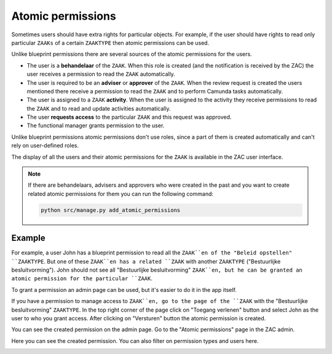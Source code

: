 .. _atomic-permissions:

Atomic permissions
==================

Sometimes users should have extra rights for particular objects. For example, if the user should have rights
to read only particular ``ZAAKs`` of a certain ``ZAAKTYPE`` then atomic permissions can be used.

Unlike blueprint permissions there are several sources of the atomic permissions for the users.

* The user is a **behandelaar** of the ``ZAAK``. When this role is created (and the notification is received
  by the ZAC) the user receives a permission to read the ``ZAAK`` automatically.
* The user is required to be an **adviser** or **approver** of the ``ZAAK``. When the review request is created
  the users mentioned there receive a permission to read the ``ZAAK`` and to perform Camunda tasks automatically.
* The user is assigned to a ``ZAAK`` **activity**. When the user is assigned to the activity they
  receive permissions to read the ``ZAAK`` and to read and update activities automatically.
* The user **requests access** to the particular ``ZAAK`` and this request was approved.
* The functional manager grants permission to the user.

Unlike blueprint permissions atomic permissions don't use roles, since a part of them is created automatically
and can't rely on user-defined roles.

The display of all the users and their atomic permissions for the ``ZAAK`` is available in the ZAC user interface.

.. image:: ../_assets/authorization_atomic_permissions_ui.png
    :alt: Atomic permissions in the UI


.. note::

   If there are behandelaars, advisers and approvers who were created in the past and you want to create
   related atomic permissions for them you can run the following command:

   .. code:: shell

      python src/manage.py add_atomic_permissions

Example
^^^^^^^

For example, a user John has a blueprint permission to read all the ``ZAAK``en of the "Beleid opstellen" ``ZAAKTYPE``. But one of these ``ZAAK``en has a related ``ZAAK`` with another ``ZAAKTYPE`` ("Bestuurlijke besluitvorming").
John should not see all "Bestuurlijke besluitvorming" ``ZAAK``en, but he can be granted an
atomic permission for the particular ``ZAAK``.

To grant a permission an admin page can be used, but it's easier to do it in the app itself.

If you have a permission to manage access to ``ZAAK``en, go to the page of the ``ZAAK`` with the
"Bestuurlijke besluitvorming" ``ZAAKTYPE``. In the top right corner of the page click on "Toegang verlenen"
button and select John as the user to who you grant access. After clicking on "Versturen" button the
atomic permission is created.

.. image:: ../_assets/authorization_atomic_grant.png
    :alt: Grant permission to the user

You can see the created permission on the admin page. Go to the "Atomic permissions" page in the ZAC
admin.

.. image:: ../_assets/authorization_atomic_add.png
    :alt: Go to the atomic permission page

Here you can see the created permission. You can also filter on permission types and users here.

.. image:: ../_assets/authorization_atomic_list.png
    :alt: atomic permissions page
